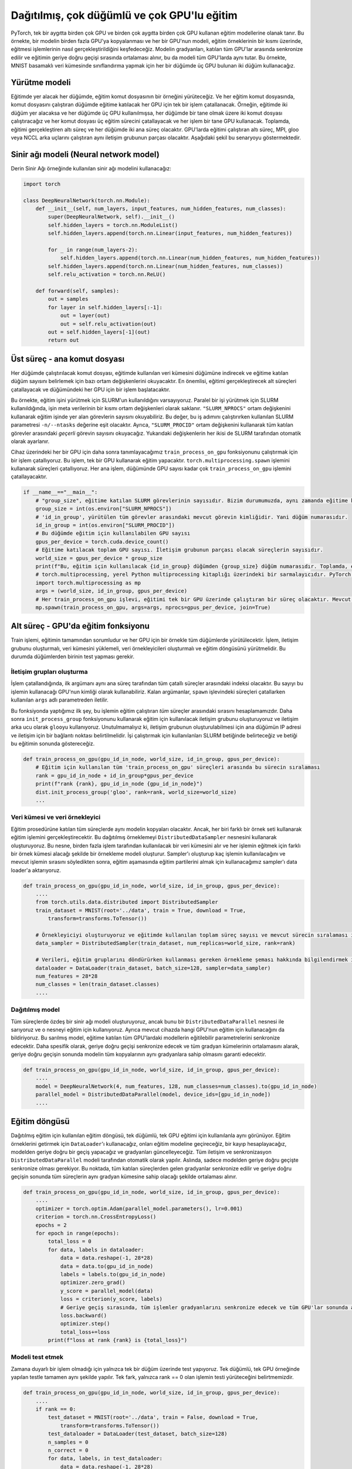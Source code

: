 =============================================================================================
Dağıtılmış, çok düğümlü ve çok GPU'lu eğitim
=============================================================================================

.. PyTorch enables training models using multiple GPUs on a single device, and multiple GPUs on multiple devices. In this example, we will explore data-parallelism which is when a model is copied to multiple GPUs, and each GPU trains the model on a portion of the training samples. The gradients of the model are synchronized between all the participating GPUs and averaged during the backward pass of training, which keeps the model identical on all the GPUs. In this example, we will use two nodes with three GPUs on each node to carry out classification on the MNIST digit dataset. 

PyTorch, tek bir aygıtta birden çok GPU ve birden çok aygıtta birden çok GPU kullanan eğitim modellerine olanak tanır. Bu örnekte, bir modelin birden fazla GPU'ya kopyalanması ve her bir GPU'nun modeli, eğitim örneklerinin bir kısmı üzerinde, eğitmesi işlemlerinin nasıl gerçekleştirildiğini keşfedeceğiz. Modelin gradyanları, katılan tüm GPU'lar arasında senkronize edilir ve eğitimin geriye doğru geçişi sırasında ortalaması alınır, bu da modeli tüm GPU'larda aynı tutar. Bu örnekte, MNIST basamaklı veri kümesinde sınıflandırma yapmak için her bir düğümde üç GPU bulunan iki düğüm kullanacağız.

Yürütme modeli
================================

.. In every node that will take part in the training, we will execute an instance of the training script. And in each training script, a single process will be forked for each GPU that will participate in training on the node running the script. For example, if two nodes are going to take part in training, and three GPUs were used in each node, then we will execute two scripts, one on each node, and each script will fork three training processes, and each process will use a single GPU on its node. In total, there will be six processes carrying out the training, and two parent processes on each node. The six processes running the training on the GPUs will be part of the same communication group running MPI, gloo, or NCCL backends. The following figure demonstrates this scenario.

Eğitimde yer alacak her düğümde, eğitim komut dosyasının bir örneğini yürüteceğiz. Ve her eğitim komut dosyasında, komut dosyasını çalıştıran düğümde eğitime katılacak her GPU için tek bir işlem çatallanacak. Örneğin, eğitimde iki düğüm yer alacaksa ve her düğümde üç GPU kullanılmışsa, her düğümde bir tane olmak üzere iki komut dosyası çalıştıracağız ve her komut dosyası üç eğitim sürecini çatallayacak ve her işlem bir tane GPU kullanacak. Toplamda, eğitimi gerçekleştiren altı süreç ve her düğümde iki ana süreç olacaktır. GPU'larda eğitimi çalıştıran altı süreç, MPI, gloo veya NCCL arka uçlarını çalıştıran aynı iletişim grubunun parçası olacaktır. Aşağıdaki şekil bu senaryoyu göstermektedir.


.. image:: res/dist.png
   :target: res/dist.png
   :alt: res/dist.png


Sinir ağı modeli (Neural network model)
=======================================

.. We will use the same neural network model used in the Deep Neural Network example:

Derin Sinir Ağı örneğinde kullanılan sinir ağı modelini kullanacağız:

.. code-block:: python


   import torch

   class DeepNeuralNetwork(torch.nn.Module):
       def __init__(self, num_layers, input_features, num_hidden_features, num_classes):
           super(DeepNeuralNetwork, self).__init__()
           self.hidden_layers = torch.nn.ModuleList()
           self.hidden_layers.append(torch.nn.Linear(input_features, num_hidden_features))

           for _ in range(num_layers-2):
               self.hidden_layers.append(torch.nn.Linear(num_hidden_features, num_hidden_features))
           self.hidden_layers.append(torch.nn.Linear(num_hidden_features, num_classes))
           self.relu_activation = torch.nn.ReLU()

       def forward(self, samples):
           out = samples
           for layer in self.hidden_layers[:-1]:
               out = layer(out)
               out = self.relu_activation(out)
           out = self.hidden_layers[-1](out)
           return out

Üst süreç - ana komut dosyası
============================================================

.. The script which will be run on each node will download the dataset used in training on its node and will read some environment variables to determine the number of nodes participating in training. Most importantly, it will fork the children processes that will carry out the training, and it will for one process for each GPU on its node.

.. In this example, we assume that SLURM was used to execute the training job. When SLURM is used to execute a parallel job, it writes some of the metadata of the job to the environment in the form of environment variables. We can read the number of tasks that are taking part in the training job using the ``"SLURM_NPROCS"`` environment variable. This value will be equal to the value of the SLURM parameter ``-n/--ntasks`` that was used when running this job step. In addition, we will read the number of the *current* task between all participating tasks using the ``"SLURM_PROCID"`` environment variable. Both of the above variables are set automatically by SLURM. 

.. For each GPU on the device, we fork a process to run the function ``train_process_on_gpu`` which we define later on. This function is responsible for training using a single GPU. We fork processes using the ``torch.multiprocessing.spawn`` function as it is specialized for forking processes for training on PyTorch. Each parent process will fork as many ``train_process_on_gpu`` processes as there are GPUs on its node.

Her düğümde çalıştırılacak komut dosyası, eğitimde kullanılan veri kümesini düğümüne indirecek ve eğitime katılan düğüm sayısını belirlemek için bazı ortam değişkenlerini okuyacaktır. En önemlisi, eğitimi gerçekleştirecek alt süreçleri çatallayacak ve düğümündeki her GPU için bir işlem başlatacaktır.

Bu örnekte, eğitim işini yürütmek için SLURM'un kullanıldığını varsayıyoruz. Paralel bir işi yürütmek için SLURM kullanıldığında, işin meta verilerinin bir kısmı ortam değişkenleri olarak saklanır. ``"SLURM_NPROCS"`` ortam değişkenini kullanarak eğitim işinde yer alan görevlerin sayısını okuyabiliriz. Bu değer, bu iş adımını çalıştırırken kullanılan SLURM parametresi ``-n/--ntasks`` değerine eşit olacaktır. Ayrıca, ``"SLURM_PROCID"`` ortam değişkenini kullanarak tüm katılan görevler arasındaki *geçerli* görevin sayısını okuyacağız. Yukarıdaki değişkenlerin her ikisi de SLURM tarafından otomatik olarak ayarlanır.

Cihaz üzerindeki her bir GPU için daha sonra tanımlayacağımız ``train_process_on_gpu`` fonksiyonunu çalıştırmak için bir işlem çatallıyoruz. Bu işlem, tek bir GPU kullanarak eğitim yapacaktır. ``torch.multiprocessing.spawn`` işlemini kullanarak süreçleri çatallıyoruz. Her ana işlem, düğümünde GPU sayısı kadar çok ``train_process_on_gpu`` işlemini çatallayacaktır.

.. code-block:: python

   if __name__=="__main__":
       # "group_size", eğitime katılan SLURM görevlerinin sayısıdır. Bizim durumumuzda, aynı zamanda eğitime katılan düğüm sayısıdır. 
       group_size = int(os.environ["SLURM_NPROCS"])
       # 'id_in_group', yürütülen tüm görevler arasındaki mevcut görevin kimliğidir. Yani düğüm numarasıdır. 
       id_in_group = int(os.environ["SLURM_PROCID"])
       # Bu düğümde eğitim için kullanılabilen GPU sayısı 
       gpus_per_device = torch.cuda.device_count()
       # Eğitime katılacak toplam GPU sayısı. İletişim grubunun parçası olacak süreçlerin sayısıdır. 
       world_size = gpus_per_device * group_size
       print(f"Bu, eğitim için kullanılacak {id_in_group} düğümden {group_size} düğüm numarasıdır. Toplamda, eğitim için kullanılacak toplam {world_size} GPU vardır. ")
       # torch.multiprocessing, yerel Python multiprocessing kitaplığı üzerindeki bir sarmalayıcıdır. PyTorch eğitiminde kullanılan süreçleri oluşturmak için kullanılır. 
       import torch.multiprocessing as mp
       args = (world_size, id_in_group, gpus_per_device)
       # Her train_process_on_gpu işlevi, eğitimi tek bir GPU üzerinde çalıştıran bir süreç olacaktır. Mevcut düğümde ne kadar GPU varsa o kadar süreç yaratıyoruz. 
       mp.spawn(train_process_on_gpu, args=args, nprocs=gpus_per_device, join=True)

Alt süreç - GPU'da eğitim fonksiyonu
===============================================================================

.. The train function is responsible for the entirety of training, and it will be executing on all the nodes, with one instance for every GPU. The function must establish the communication group, load the dataset, create the data samplers, and execute the training loop. One of the nodes will need to run testing.

Train işlemi, eğitimin tamamından sorumludur ve her GPU için bir örnekle tüm düğümlerde yürütülecektir. İşlem, iletişim grubunu oluşturmalı, veri kümesini yüklemeli, veri örnekleyicileri oluşturmalı ve eğitim döngüsünü yürütmelidir. Bu durumda düğümlerden birinin test yapması gerekir.

İletişim grupları oluşturma
---------------------------------------------------------------

.. Once the function is forked, its first argument will be its index between all the forked processes by the same parent process. We can use that number as the ID of the GPU that this process will use. The remaining arguments are passed to it from the ``args`` named paramter used while forking the processes in the ``spawn`` function. 

.. The first thing we do in this function is that we calculate the rank of this process between *all* the processes running training. Afterward, we create the communication group that will be used for training using the ``init_process_group`` function and use ``gloo`` as the communication backend. It's important to note that, in order for the communication group to be created, the IP address of the main node and a port for communication must be specified. We will specify those in the SLURM script used to run the job and we show the script at the end of this tutorial.

İşlem çatallandığında, ilk argümanı aynı ana süreç tarafından tüm çatallı süreçler arasındaki indeksi olacaktır. Bu sayıyı bu işlemin kullanacağı GPU'nun kimliği olarak kullanabiliriz. Kalan argümanlar, ``spawn`` işlevindeki süreçleri çatallarken kullanılan ``args`` adlı parametreden iletilir.

Bu fonksiyonda yaptığımız ilk şey, bu işlemin eğitim çalıştıran *tüm* süreçler arasındaki sırasını hesaplamamızdır. Daha sonra ``init_process_group`` fonksiyonunu kullanarak eğitim için kullanılacak iletişim grubunu oluşturuyoruz ve iletişim arka ucu olarak ``gloo``\ yu kullanıyoruz. Unutulmamalıyız ki, iletişim grubunun oluşturulabilmesi için ana düğümün IP adresi ve iletişim için bir bağlantı noktası belirtilmelidir. İşi çalıştırmak için kullanılanları SLURM betiğinde belirteceğiz ve betiği bu eğitimin sonunda göstereceğiz.

.. code-block:: python

   def train_process_on_gpu(gpu_id_in_node, world_size, id_in_group, gpus_per_device):
       # Eğitim için kullanılan tüm 'train_process_on_gpu' süreçleri arasında bu sürecin sıralaması
       rank = gpu_id_in_node + id_in_group*gpus_per_device
       print(f"rank {rank}, gpu_id_in_node {gpu_id_in_node}")
       dist.init_process_group('gloo', rank=rank, world_size=world_size)
       ...

Veri kümesi ve veri örnekleyici
----------------------------------------------------------

.. All the processes participating in the training procedure will have copies of the same model. However, each of them will be training using a different set of samples. We establish this distributed sampling using the ``DistributedDataSampler`` object. This object takes a dataset that will be used by multiple processes and establishes a sampling pattern in such a way that every process will receive a different set of samples to train with. After creating the sampler and telling it how many processes are going to be used, and the rank of the current process, we pass the sampler to the data loader which we will use to get the training batches during the training phase.

Eğitim prosedürüne katılan tüm süreçlerde aynı modelin kopyaları olacaktır. Ancak, her biri farklı bir örnek seti kullanarak eğitim işlemini gerçekleştirecektir. Bu dağıtılmış örneklemeyi ``DistributedDataSampler`` nesnesini kullanarak oluşturuyoruz. Bu nesne, birden fazla işlem tarafından kullanılacak bir veri kümesini alır ve her işlemin eğitmek için farklı bir örnek kümesi alacağı şekilde bir örnekleme modeli oluşturur. Sampler'ı oluşturup kaç işlemin kullanılacağını ve mevcut işlemin sırasını söyledikten sonra, eğitim aşamasında eğitim partilerini almak için kullanacağımız sampler'ı data loader'a aktarıyoruz.

.. code-block:: python

   def train_process_on_gpu(gpu_id_in_node, world_size, id_in_group, gpus_per_device):
       ....
       from torch.utils.data.distributed import DistributedSampler
       train_dataset = MNIST(root='../data', train = True, download = True, 
           transform=transforms.ToTensor())
       
       # Örnekleyiciyi oluşturuyoruz ve eğitimde kullanılan toplam süreç sayısı ve mevcut sürecin sıralaması ile birlikte veri kümesini iletiyoruz. Bu iş için bir örnekleme yöntemi oluşturacaktır. 
       data_sampler = DistributedSampler(train_dataset, num_replicas=world_size, rank=rank)
       
       # Verileri, eğitim gruplarını döndürürken kullanması gereken örnekleme şeması hakkında bilgilendirmek için örnekleyicinin yanı sıra DataLoader'a da iletiyoruz. 
       dataloader = DataLoader(train_dataset, batch_size=128, sampler=data_sampler)
       num_features = 28*28
       num_classes = len(train_dataset.classes)
       ....

Dağıtılmış model
------------------------------------

.. We create an identical neural network model on all the processes, but we wrap it with a ``DistributedDataParallel`` object, and we use that object for training. We also inform it of which GPU on the current device it is going to use for training. This wrapped model will synchronize the trainable parameters of the models on all the GPUs participating in training. More specifically, it will synchronize the backward pass, and will guarantee that all copies of the model have the same gradients at the end of a backward pass by averaging all the sets of gradients.

Tüm süreçlerde özdeş bir sinir ağı modeli oluşturuyoruz, ancak bunu bir ``DistributedDataParallel`` nesnesi ile sarıyoruz ve o nesneyi eğitim için kullanıyoruz. Ayrıca mevcut cihazda hangi GPU'nun eğitim için kullanacağını da bildiriyoruz. Bu sarılmış model, eğitime katılan tüm GPU'lardaki modellerin eğitilebilir parametrelerini senkronize edecektir. Daha spesifik olarak, geriye doğru geçişi senkronize edecek ve tüm gradyan kümelerinin ortalamasını alarak, geriye doğru geçişin sonunda modelin tüm kopyalarının aynı gradyanlara sahip olmasını garanti edecektir.

.. code-block:: python

   def train_process_on_gpu(gpu_id_in_node, world_size, id_in_group, gpus_per_device):
       ....
       model = DeepNeuralNetwork(4, num_features, 128, num_classes=num_classes).to(gpu_id_in_node)
       parallel_model = DistributedDataParallel(model, device_ids=[gpu_id_in_node])
       ....

Eğitim döngüsü
=========================

.. The train loop used for distributed training looks identical to the one used for single-node, single-GPU training. We will use the ``DataLoader`` to fetch training samples, we will pass them to the training model, we will calculate a loss, do a backward pass through the model, and update the gradients. All of the communcationa and synchronization is done automatically by the ``DistributedDataParallel`` model. In fact, it only needs to synchronize at the backwards pass through the model. At that point, the gradients from all the participating processes are synchronized and averaged such that all the processes will have the same set of gradients at the end of the backwards pass. 

Dağıtılmış eğitim için kullanılan eğitim döngüsü, tek düğümlü, tek GPU eğitimi için kullanılanla aynı görünüyor. Eğitim örneklerini getirmek için ``DataLoader``\ 'ı kullanacağız, onları eğitim modeline geçireceğiz, bir kayıp hesaplayacağız, modelden geriye doğru bir geçiş yapacağız ve gradyanları güncelleyeceğiz. Tüm iletişim ve senkronizasyon ``DistributedDataParallel`` modeli tarafından otomatik olarak yapılır. Aslında, sadece modelden geriye doğru geçişte senkronize olması gerekiyor. Bu noktada, tüm katılan süreçlerden gelen gradyanlar senkronize edilir ve geriye doğru geçişin sonunda tüm süreçlerin aynı gradyan kümesine sahip olacağı şekilde ortalaması alınır.

.. code-block:: python

   def train_process_on_gpu(gpu_id_in_node, world_size, id_in_group, gpus_per_device):
       ....
       optimizer = torch.optim.Adam(parallel_model.parameters(), lr=0.001)
       criterion = torch.nn.CrossEntropyLoss()
       epochs = 2
       for epoch in range(epochs):
           total_loss = 0
           for data, labels in dataloader:
               data = data.reshape(-1, 28*28)
               data = data.to(gpu_id_in_node) 
               labels = labels.to(gpu_id_in_node)
               optimizer.zero_grad()
               y_score = parallel_model(data)
               loss = criterion(y_score, labels)
               # Geriye geçiş sırasında, tüm işlemler gradyanlarını senkronize edecek ve tüm GPU'lar sonunda aynı gradyanlara sahip olacaktır. 
               loss.backward()
               optimizer.step()
               total_loss+=loss
           print(f"loss at rank {rank} is {total_loss}")

Modeli test etmek
---------------------

.. We only carry out testing on a single node since it is not a time-sensitive operation. It is done in exactly the same way as testing is done in a single-node, single-GPU example. Only difference is that we specify that only the process with rank == 0 executes testing.

Zamana duyarlı bir işlem olmadığı için yalnızca tek bir düğüm üzerinde test yapıyoruz. Tek düğümlü, tek GPU örneğinde yapılan testle tamamen aynı şekilde yapılır. Tek fark, yalnızca rank == 0 olan işlemin testi yürüteceğini belirtmemizdir.

.. code-block:: python

   def train_process_on_gpu(gpu_id_in_node, world_size, id_in_group, gpus_per_device):
       ....
       if rank == 0:
           test_dataset = MNIST(root='../data', train = False, download = True, 
               transform=transforms.ToTensor())
           test_dataloader = DataLoader(test_dataset, batch_size=128)
           n_samples = 0
           n_correct = 0
           for data, labels, in test_dataloader:
               data = data.reshape(-1, 28*28)
               data = data.to(gpu_id_in_node)
               labels = labels.to(gpu_id_in_node)
               y_score = parallel_model(data)
               _, predicted = torch.max(y_score.data, 1)
               n_samples += labels.size(0)
               n_correct += (predicted == labels).sum().item()
           acc = 100.0 * n_correct / n_samples
           print(f'10000 test görüntüsünde ağın doğruluğu : {acc} %')

SLURM komut dosyası
==================================

.. Finally, we will show the SLURM script we used on TRUBA to execute the multi-GPU, multi-node job.

.. In the script, we specify the number of nodes we wish to use, as well as the number of tasks taking part in the training. Each task is going to run a parent process (training script.) In addition, we set two environment variables in the script, ``"MASTER_ADDR"`` which is the IP address of the main process in the communication group, and ``"MASTER_PORT"`` which is the port that the communication group will communicate on. Please make sure that the port is empty before using it. Finally, we run the training script using the nodes we reserved using the ``srun`` command. We use a conda environment that has PyTorch installed.

Son olarak, çoklu GPU, çok düğümlü işi yürütmek için TRUBA'da kullandığımız SLURM betiğini göstereceğiz.

Komut dosyasında, kullanmak istediğimiz düğüm sayısını ve eğitimde yer alan görev sayısını belirtiyoruz. Ayrıca komut dosyası içerisinde iletişim grubundaki ana işlemin IP adresi olan ``"MASTER_ADDR"`` ve ``"MASTER_PORT"`` olmak üzere iki ortam değişkeni belirledik, bunlar iletişim grubunun iletişim kuracağı bağlantı noktasıdır. Lütfen kullanmadan önce bağlantı noktasının boş olduğundan emin olun. Son olarak, ``srun`` komutunu ve ayırdığımız düğümleri kullanarak eğitim komut dosyasını çalıştırıyoruz. Bunun için PyTorch'un kurulu olduğu bir conda ortamı kullanıyoruz.

.. code-block:: bash

   #!/bin/bash
   #SBATCH --account=<account> #your_user_account
   #SBATCH --job-name=pytorch
   #SBATCH --partition=<partition>
   #SBATCH --nodes=2 
   #SBATCH --ntasks=2 # Number of parent processes that will be used
              # Kullanılacak üst işlem sayısı
   #SBACTH --ntasks-per-node=1 # We specify that we want a single parent process to run on each node
                   # Her düğümde tek bir üst sürecin çalışmasını istediğimizi belirtiyoruz.
   #SBATCH --gres=gpu:3 # number of GPUs used in each node
                # her düğümde kullanılan GPU sayısı

   #SBATCH --cpus-per-task=8
   #SBATCH --time=02:00:00 

   # Setup
   module purge 
   module add centos7.3/lib/cuda/10.1

   hostname
   source /truba/home/<account>/anaconda3/bin/activate
   conda init
   # PyTorch'un kurulu olduğu conda ortamının adı 
   conda activate <conda_env>

   export MASTER_PORT=12900 # portun boş olduğundan emin olun
   export MASTER_ADDR=$(srun --ntasks=1 hostname 2>&1 | tail -n1)
   # -N ve -n, bu iş adımında kullanılan düğüm sayısını ve görev sayısını belirtir 
   srun -N 2 -n 2 python 01_distributed.p

.. admonition:: Çıktı
      :class: dropdown, information

                After dispatching the SLURM script on the Palamut-cuda partition, we receive the following output:

                Palamut-cuda bölümünde SLURM betiğini gönderdikten sonra aşağıdaki çıktıyı alıyoruz:

                .. code-block:: bash

                   Bu, eğitim için kullanılacak 1 düğümden 2 düğüm numarasıdır. Toplamda, eğitim için kullanılacak toplam 6 GPU vardır. 
                   Bu, eğitim için kullanılacak 0 düğümden 2 düğüm numarasıdır. Toplamda, eğitim için kullanılacak toplam 6 GPU vardır. 
                   bu düğümün sıralaması  5. Bu işlemin bu cihazda kullanacağı GPU numarası 2 
                   loss at rank 5 is 72.71366119384766
                   loss at rank 5 is 22.71541976928711
                   bu düğümün sıralaması  4. Bu işlemin bu cihazda kullanacağı GPU numarası 1 
                   loss at rank 4 is 73.31228637695312
                   loss at rank 4 is 23.012968063354492
                   bu düğümün sıralaması  1. Bu işlemin bu cihazda kullanacağı GPU numarası 1 
                   loss at rank 1 is 72.8398208618164
                   loss at rank 1 is 21.87244415283203
                   bu düğümün sıralaması  3. Bu işlemin bu cihazda kullanacağı GPU numarası 0 
                   loss at rank 3 is 71.55941009521484
                   loss at rank 3 is 21.87774085998535
                   bu düğümün sıralaması  2. Bu işlemin bu cihazda kullanacağı GPU numarası 2 
                   loss at rank 2 is 72.82304382324219
                   loss at rank 2 is 21.772422790527344
                   bu düğümün sıralaması  0. Bu işlemin bu cihazda kullanacağı GPU numarası 0 
                   loss at rank 0 is 73.36946105957031
                   loss at rank 0 is 23.250808715820312
                   10000 test görüntüsünde ağın doğruluğu : 92.79 %
